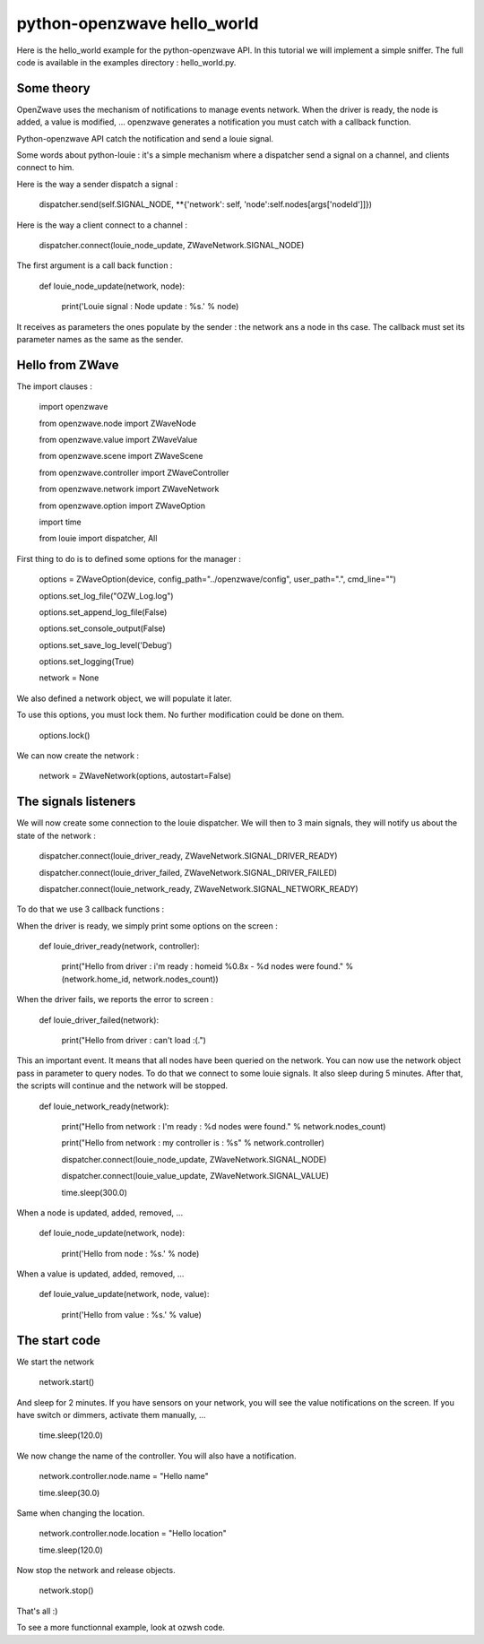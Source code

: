 ============================
python-openzwave hello_world
============================

Here is the hello_world example for the python-openzwave API. In this
tutorial we will implement a simple sniffer. The full code is available
in the examples directory : hello_world.py.

Some theory
===========

OpenZwave uses the mechanism of notifications to manage events network.
When the driver is ready, the node is added, a value is modified, ... openzwave
generates a notification you must catch with a callback function.

Python-openzwave API catch the notification and send a louie signal.

Some words about python-louie : it's a simple mechanism where a dispatcher
send a signal on a channel, and clients connect to him.

Here is the way a sender dispatch a signal :

    dispatcher.send(self.SIGNAL_NODE, **{'network': self, 'node':self.nodes[args['nodeId']]})

Here is the way a client connect to a channel :

    dispatcher.connect(louie_node_update, ZWaveNetwork.SIGNAL_NODE)

The first argument is a call back function :

    def louie_node_update(network, node):

        print('Louie signal : Node update : %s.' % node)

It receives as parameters the ones populate by the sender : the network ans a node in ths case.
The callback must set its parameter names as the same as the sender.

Hello from ZWave
================

The import clauses :

    import openzwave

    from openzwave.node import ZWaveNode

    from openzwave.value import ZWaveValue

    from openzwave.scene import ZWaveScene

    from openzwave.controller import ZWaveController

    from openzwave.network import ZWaveNetwork

    from openzwave.option import ZWaveOption

    import time

    from louie import dispatcher, All

First thing to do is to defined some options for the manager :

    options = ZWaveOption(device, config_path="../openzwave/config", user_path=".", cmd_line="")

    options.set_log_file("OZW_Log.log")

    options.set_append_log_file(False)

    options.set_console_output(False)

    options.set_save_log_level('Debug')

    options.set_logging(True)

    network = None

We also defined a network object, we will populate it later.

To use this options, you must lock them. No further modification could be done on them.

    options.lock()

We can now create the network :

    network = ZWaveNetwork(options, autostart=False)

The signals listeners
=====================

We will now create some connection to the louie dispatcher. We will then to 3
main signals, they will notify us about the state of the network :

    dispatcher.connect(louie_driver_ready, ZWaveNetwork.SIGNAL_DRIVER_READY)

    dispatcher.connect(louie_driver_failed, ZWaveNetwork.SIGNAL_DRIVER_FAILED)

    dispatcher.connect(louie_network_ready, ZWaveNetwork.SIGNAL_NETWORK_READY)

To do that we use 3 callback functions :

When the driver is ready, we simply print some options on the screen :

    def louie_driver_ready(network, controller):

        print("Hello from driver : i'm ready : homeid %0.8x - %d nodes were found." % (network.home_id, network.nodes_count))

When the driver fails, we reports the error to screen :

    def louie_driver_failed(network):

        print("Hello from driver : can't load :(.")

This an important event. It means that all nodes have been queried on the network.
You can now use the network object pass in parameter to query nodes. To do that we connect
to some louie signals. It also sleep during 5 minutes. After that, the scripts
will continue and the network will be stopped.

    def louie_network_ready(network):

        print("Hello from network : I'm ready : %d nodes were found." % network.nodes_count)

        print("Hello from network : my controller is : %s" % network.controller)

        dispatcher.connect(louie_node_update, ZWaveNetwork.SIGNAL_NODE)

        dispatcher.connect(louie_value_update, ZWaveNetwork.SIGNAL_VALUE)

        time.sleep(300.0)

When a node is updated, added, removed, ...

    def louie_node_update(network, node):

        print('Hello from node : %s.' % node)

When a value is updated, added, removed, ...

    def louie_value_update(network, node, value):

        print('Hello from value : %s.' % value)

The start code
==============

We start the network

    network.start()

And sleep for 2 minutes. If you have sensors on your network, you will
see the value notifications on the screen. If you have switch or dimmers,
activate them manually, ...

    time.sleep(120.0)

We now change the name of the controller. You will also have a notification.

    network.controller.node.name = "Hello name"

    time.sleep(30.0)

Same when changing the location.

    network.controller.node.location = "Hello location"

    time.sleep(120.0)

Now stop the network and release objects.

    network.stop()

That's all :)

To see a more functionnal example, look at ozwsh code.

